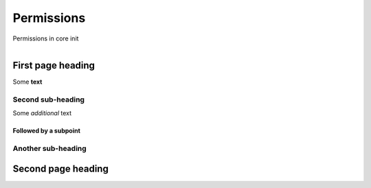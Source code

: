 Permissions
***********

Permissions in core init

.. figure:: img/pika.jpg
   :align:   left

First page heading
==================

Some **text**

Second sub-heading
------------------

Some *additional* text

Followed by a subpoint
++++++++++++++++++++++

Another sub-heading
-------------------

Second page heading
===================